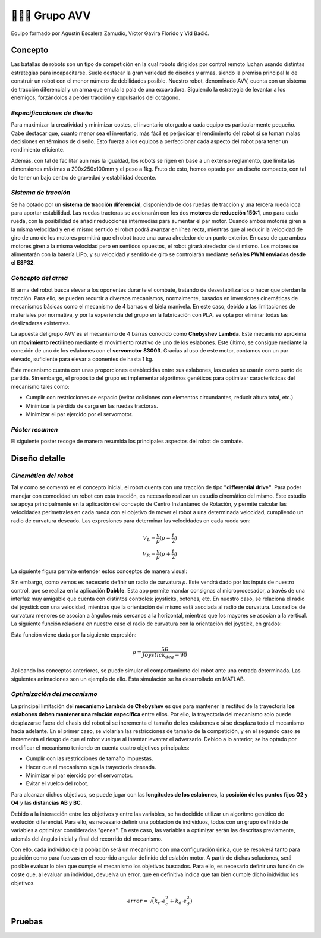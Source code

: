 =======================
👨🏻‍🎓 Grupo AVV
=======================
Equipo formado por Agustín Escalera Zamudio, Víctor Gavira Florido y Vid Baćić.

Concepto
=======================

Las batallas de robots son un tipo de competición en la cual robots dirigidos por control remoto luchan usando distintas estrategias para incapacitarse. Suele destacar la gran variedad de diseños y armas, siendo la premisa principal la de construir un robot con el menor número de debilidades posible. Nuestro robot, denominado AVV, cuenta con un sistema de tracción diferencial y un arma que emula la pala de una excavadora. Siguiendo la estrategia de levantar a los enemigos, forzándolos a perder tracción y expulsarlos del octágono. 

*Especificaciones de diseño*
-----------------------------------------
 
Para maximizar la creatividad y minimizar costes, el inventario otorgado a cada equipo es particularmente pequeño. Cabe destacar que, cuanto menor sea el inventario, más fácil es perjudicar el rendimiento del robot si se toman malas decisiones en términos de diseño. Esto fuerza a los equipos a perfeccionar cada aspecto del robot para tener un rendimiento eficiente.

Además, con tal de facilitar aun más la igualdad, los robots se rigen en base a un extenso reglamento, que limita las dimensiones máximas a 200x250x100mm y el peso a 1kg. Fruto de esto, hemos optado por un diseño compacto, con tal de tener un bajo centro de gravedad y estabilidad decente.


*Sistema de tracción*
---------------------------------------

.. image:: ../_static/GrupoAVV/frames2200.gif 
   :width: 30%
   :align: right  

Se ha optado por un **sistema de tracción diferencial**, disponiendo de dos ruedas de tracción y una tercera rueda loca para aportar estabilidad. Las ruedas tractoras se accionarán con los dos **motores de reducción 150:1**, uno para cada rueda, con la posibilidad de añadir reducciones intermedias para aumentar el par motor. 
Cuando ambos motores giren a la misma velocidad y en el mismo sentido el robot podrá avanzar en línea recta, mientras que al reducir la velocidad de giro de uno de los motores permitirá que el robot trace una curva alrededor de un punto exterior. En caso de que ambos motores giren a la misma velocidad pero en sentidos opuestos, el robot girará alrededor de si mismo. Los motores se alimentarán con la batería LiPo, y su velocidad y sentido de giro se controlarán mediante **señales PWM enviadas desde el ESP32**.


*Concepto del arma*
---------------------------------
El arma del robot busca elevar a los oponentes durante el combate, tratando de desestabilizarlos o hacer que pierdan la tracción. Para ello, se pueden recurrir a diversos mecanismos, normalmente, basados en inversiones cinemáticas de mecanismos básicas como el mecanismo de 4 barras o el biela manivela. En este caso, debido a las limitaciones de materiales por normativa, y por la experiencia del grupo en la fabricación con PLA, se opta por eliminar todas las deslizaderas existentes. 

La apuesta del grupo AVV es el mecanismo de 4 barras conocido como **Chebyshev Lambda**. Este mecanismo aproxima un **movimiento rectilineo** mediante el movimiento rotativo de uno de los eslabones. Este último, se consigue mediante la conexión de uno de los eslabones con el **servomotor S3003**. Gracias al uso de este motor, contamos con un par elevado, suficiente para elevar a oponentes de hasta 1 kg. 


Este mecanismo cuenta con unas proporciones establecidas entre sus eslabones, las cuales se usarán como punto de partida. Sin embargo, el propósito del grupo es implementar algoritmos genéticos para optimizar características del mecanismo tales como:

.. image:: ../_static/GrupoAVV/MecanismoRecortado.gif 
   :width: 45%
   :align: left  

* Cumplir con restricciones de espacio (evitar colisiones con elementos circundantes, reducir altura total, etc.)
* Minimizar la pérdida de carga en las ruedas tractoras.
* Minimizar el par ejercido por el servomotor.

*Póster resumen*
---------------------------------
El siguiente poster recoge de manera resumida los principales aspectos del robot de combate.

.. image:: ../_static/GrupoAVV/AVVCombatRobotPoster.svg

Diseño detalle
=======================


*Cinemática del robot*
---------------------------------
Tal y como se comentó en el concepto inicial, el robot cuenta con una tracción de tipo **"differential drive"**. Para poder manejar con comodidad un robot con esta tracción, es necesario realizar un estudio cinemático del mismo. Este estudio se apoya principalmente en la aplicación del concepto de Centro Instantáneo de Rotación, y permite calcular las velocidades perimetrales en cada rueda con el objetivo de mover el robot a una determinada velocidad, cumpliendo un radio de curvatura deseado. Las expresiones para determinar las velocidades en cada rueda son:

.. math::

   V_L = \frac{v}{\rho}(\rho - \frac{t}{2}) \\
   V_R = \frac{v}{\rho}(\rho + \frac{t}{2})


La siguiente figura permite entender estos conceptos de manera visual:

.. image:: ../_static/GrupoAVV/CIRexplain.svg

Sin embargo, como vemos es necesario definir un radio de curvatura :math:`\rho`. Este vendrá dado por los inputs de nuestro control, que se realiza en la aplicación **Dabble**. Esta app permite mandar consignas al microprocesador, a través de una interfaz muy amigable que cuenta con distintos controles: joysticks, botones, etc. En nuestro caso, se relaciona el radio del joystick con una velocidad, mientras que la orientación del mismo está asociada al radio de curvatura. Los radios de curvatura menores se asocian a ángulos más cercanos a la horizontal, mientras que los mayores se asocian a la vertical. La siguiente función relaciona en nuestro caso el radio de curvatura con la orientación del joystick, en grados:

.. image:: ../_static/GrupoAVV/RhoMapPlot.svg

Esta función viene dada por la siguiente expresión:

.. math::

   \rho = \frac{56}{Joystick_{deg}-90}


Aplicando los conceptos anteriores, se puede simular el comportamiento del robot ante una entrada determinada. Las siguientes animaciones son un ejemplo de ello. Esta simulación se ha desarrollado en MATLAB.

.. raw:: html

   <div style="display: flex; justify-content: center; gap: 20px;">
       <img src="../_static/GrupoAVV/arrowsGif.gif" width="45%">
       <img src="../_static/GrupoAVV/Joystick.gif" width="45%">
   </div>

*Optimización del mecanismo*
---------------------------------
La principal limitación del **mecanismo Lambda de Chebyshev** es que para mantener la rectitud de la trayectoria **los eslabones deben mantener una relación específica** entre ellos. Por ello, la trayectoria del mecanismo solo puede desplazarse fuera del chasis del robot si se incrementa el tamaño de los eslabones o si se desplaza todo el mecanismo hacia adelante. En el primer caso, se violarían las restricciones de tamaño de la competición, y en el segundo caso se incrementa el riesgo de que el robot vuelque al intentar levantar el adversario. Debido a lo anterior, se ha optado por modificar el mecanismo teniendo en cuenta cuatro objetivos principales:

* Cumplir con las restricciones de tamaño impuestas.
* Hacer que el mecanismo siga la trayectoria deseada.
* Minimizar el par ejercido por el servomotor.
* Evitar el vuelco del robot.

Para alcanzar dichos objetivos, se puede jugar con las **longitudes de los eslabones**, la **posición de los puntos fijos O2 y O4** y las **distancias AB y BC**. 

Debido a la interacción entre los objetivos y entre las variables, se ha decidido utilizar un algoritmo genético de evolución diferencial. Para ello, es necesario definir una población de individuos, todos con un grupo definido de variables a optimizar consideradas "genes". En este caso, las variables a optimizar serán las descritas previamente, además del ángulo inicial y final del recorrido del mecanismo.

.. image:: ../_static/GrupoAVV/ParametrosOpti.svg

Con ello, cada individuo de la población será un mecanismo con una configuración única, que se resolverá tanto para posición como para fuerzas en el recorrido angular definido del eslabón motor. A partir de dichas soluciones, será posible evaluar lo bien que cumple el mecanismo los objetivos buscados. Para ello, es necesario definir una función de coste que, al evaluar un individuo, devuelva un error, que en definitiva indica que tan bien cumple dicho inidviduo los objetivos.

.. math::
   error = \sqrt(k_c\cdot e_c^2 + k_d\cdot e_d^2)	


Pruebas
=======================